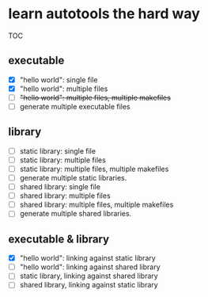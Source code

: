 * learn autotools the hard way

TOC

** executable
- [X] "hello world": single file
- [X] "hello world": multiple files
- [ ] +"hello world": multiple files, multiple makefiles+
- [ ] generate multiple executable files


** library
- [ ] static library: single file
- [ ] static library: multiple files
- [ ] static library: multiple files, multiple makefiles
- [ ] generate multiple static libraries.
- [ ] shared library: single file
- [ ] shared library: multiple files
- [ ] shared library: multiple files, multiple makefiles
- [ ] generate multiple shared libraries.


** executable & library
- [X] "hello world": linking against static library
- [ ] "hello world": linking against shared library
- [ ] static library, linking against shared library
- [ ] shared library, linking against static library

